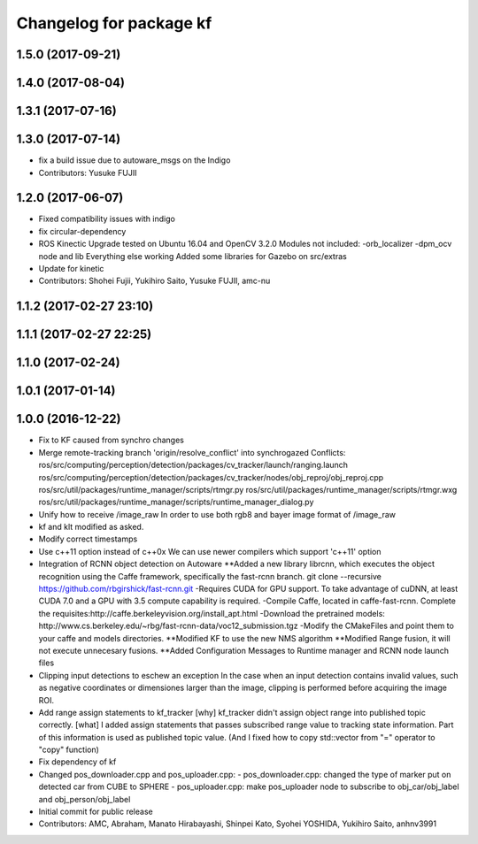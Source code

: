 ^^^^^^^^^^^^^^^^^^^^^^^^
Changelog for package kf
^^^^^^^^^^^^^^^^^^^^^^^^

1.5.0 (2017-09-21)
------------------

1.4.0 (2017-08-04)
------------------

1.3.1 (2017-07-16)
------------------

1.3.0 (2017-07-14)
------------------
* fix a build issue due to autoware_msgs on the Indigo
* Contributors: Yusuke FUJII

1.2.0 (2017-06-07)
------------------
* Fixed compatibility issues with indigo
* fix circular-dependency
* ROS Kinectic Upgrade tested on Ubuntu 16.04 and OpenCV 3.2.0
  Modules not included:
  -orb_localizer
  -dpm_ocv node and lib
  Everything else working
  Added some libraries for Gazebo on src/extras
* Update for kinetic
* Contributors: Shohei Fujii, Yukihiro Saito, Yusuke FUJII, amc-nu

1.1.2 (2017-02-27 23:10)
------------------------

1.1.1 (2017-02-27 22:25)
------------------------

1.1.0 (2017-02-24)
------------------

1.0.1 (2017-01-14)
------------------

1.0.0 (2016-12-22)
------------------
* Fix to KF caused from synchro changes
* Merge remote-tracking branch 'origin/resolve_conflict' into synchrogazed
  Conflicts:
  ros/src/computing/perception/detection/packages/cv_tracker/launch/ranging.launch
  ros/src/computing/perception/detection/packages/cv_tracker/nodes/obj_reproj/obj_reproj.cpp
  ros/src/util/packages/runtime_manager/scripts/rtmgr.py
  ros/src/util/packages/runtime_manager/scripts/rtmgr.wxg
  ros/src/util/packages/runtime_manager/scripts/runtime_manager_dialog.py
* Unify how to receive /image_raw
  In order to use both rgb8 and bayer image format of /image_raw
* kf and klt modified as asked.
* Modify correct timestamps
* Use c++11 option instead of c++0x
  We can use newer compilers which support 'c++11' option
* Integration of RCNN object detection on Autoware
  **Added a new library librcnn, which executes the object recognition using the Caffe framework, specifically the fast-rcnn branch.
  git clone --recursive https://github.com/rbgirshick/fast-rcnn.git
  -Requires CUDA for GPU support.
  To take advantage of cuDNN, at least CUDA 7.0 and a GPU with 3.5 compute capability is required.
  -Compile Caffe, located in caffe-fast-rcnn.
  Complete the requisites:http://caffe.berkeleyvision.org/install_apt.html
  -Download the pretrained models:
  http://www.cs.berkeley.edu/~rbg/fast-rcnn-data/voc12_submission.tgz
  -Modify the CMakeFiles and point them to your caffe and models directories.
  **Modified KF to use the new NMS algorithm
  **Modified Range fusion, it will not execute unnecesary fusions.
  **Added Configuration Messages to Runtime manager and RCNN node launch files
* Clipping input detections to eschew an exception
  In the case when an input detection contains invalid values, such as negative coordinates or dimensiones larger than the image, clipping is performed before acquiring the image ROI.
* Add range assign statements to kf_tracker
  [why]
  kf_tracker didn't assign object range
  into published topic correctly.
  [what]
  I added assign statements that passes subscribed range value
  to tracking state information.
  Part of this information is used as published topic value.
  (And I fixed how to copy std::vector from "=" operator
  to "copy" function)
* Fix dependency of kf
* Changed pos_downloader.cpp and pos_uploader.cpp:
  - pos_downloader.cpp: changed the type of marker put on detected car from CUBE to SPHERE
  - pos_uploader.cpp: make pos_uploader node to subscribe to obj_car/obj_label and obj_person/obj_label
* Initial commit for public release
* Contributors: AMC, Abraham, Manato Hirabayashi, Shinpei Kato, Syohei YOSHIDA, Yukihiro Saito, anhnv3991
